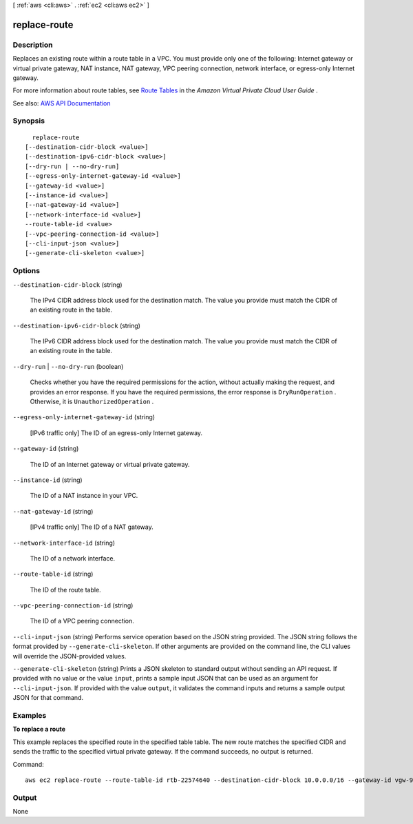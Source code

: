 [ :ref:`aws <cli:aws>` . :ref:`ec2 <cli:aws ec2>` ]

.. _cli:aws ec2 replace-route:


*************
replace-route
*************



===========
Description
===========



Replaces an existing route within a route table in a VPC. You must provide only one of the following: Internet gateway or virtual private gateway, NAT instance, NAT gateway, VPC peering connection, network interface, or egress-only Internet gateway.

 

For more information about route tables, see `Route Tables <http://docs.aws.amazon.com/AmazonVPC/latest/UserGuide/VPC_Route_Tables.html>`_ in the *Amazon Virtual Private Cloud User Guide* .



See also: `AWS API Documentation <https://docs.aws.amazon.com/goto/WebAPI/ec2-2016-11-15/ReplaceRoute>`_


========
Synopsis
========

::

    replace-route
  [--destination-cidr-block <value>]
  [--destination-ipv6-cidr-block <value>]
  [--dry-run | --no-dry-run]
  [--egress-only-internet-gateway-id <value>]
  [--gateway-id <value>]
  [--instance-id <value>]
  [--nat-gateway-id <value>]
  [--network-interface-id <value>]
  --route-table-id <value>
  [--vpc-peering-connection-id <value>]
  [--cli-input-json <value>]
  [--generate-cli-skeleton <value>]




=======
Options
=======

``--destination-cidr-block`` (string)


  The IPv4 CIDR address block used for the destination match. The value you provide must match the CIDR of an existing route in the table.

  

``--destination-ipv6-cidr-block`` (string)


  The IPv6 CIDR address block used for the destination match. The value you provide must match the CIDR of an existing route in the table.

  

``--dry-run`` | ``--no-dry-run`` (boolean)


  Checks whether you have the required permissions for the action, without actually making the request, and provides an error response. If you have the required permissions, the error response is ``DryRunOperation`` . Otherwise, it is ``UnauthorizedOperation`` .

  

``--egress-only-internet-gateway-id`` (string)


  [IPv6 traffic only] The ID of an egress-only Internet gateway.

  

``--gateway-id`` (string)


  The ID of an Internet gateway or virtual private gateway.

  

``--instance-id`` (string)


  The ID of a NAT instance in your VPC.

  

``--nat-gateway-id`` (string)


  [IPv4 traffic only] The ID of a NAT gateway.

  

``--network-interface-id`` (string)


  The ID of a network interface.

  

``--route-table-id`` (string)


  The ID of the route table.

  

``--vpc-peering-connection-id`` (string)


  The ID of a VPC peering connection.

  

``--cli-input-json`` (string)
Performs service operation based on the JSON string provided. The JSON string follows the format provided by ``--generate-cli-skeleton``. If other arguments are provided on the command line, the CLI values will override the JSON-provided values.

``--generate-cli-skeleton`` (string)
Prints a JSON skeleton to standard output without sending an API request. If provided with no value or the value ``input``, prints a sample input JSON that can be used as an argument for ``--cli-input-json``. If provided with the value ``output``, it validates the command inputs and returns a sample output JSON for that command.



========
Examples
========

**To replace a route**

This example replaces the specified route in the specified table table. The new route matches the specified CIDR and sends the traffic to the specified virtual private gateway. If the command succeeds, no output is returned.

Command::

  aws ec2 replace-route --route-table-id rtb-22574640 --destination-cidr-block 10.0.0.0/16 --gateway-id vgw-9a4cacf3

======
Output
======

None